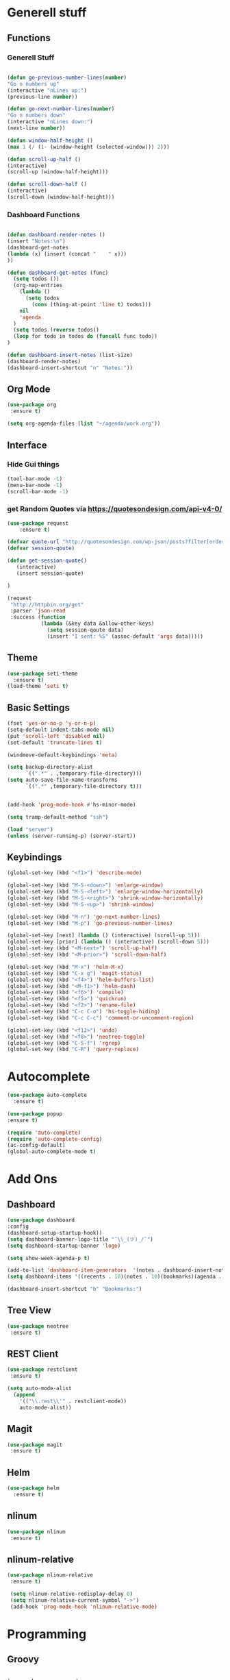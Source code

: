 
* Generell stuff
** Functions
*** Generell Stuff
   #+BEGIN_SRC emacs-lisp

   (defun go-previous-number-lines(number)
   "Go n numbers up"
   (interactive "nLines up:")
   (previous-line number))

   (defun go-next-number-lines(number)
   "Go n numbers down"
   (interactive "nLines down:")
   (next-line number))

   (defun window-half-height ()
   (max 1 (/ (1- (window-height (selected-window))) 2)))
   
   (defun scroll-up-half ()
   (interactive)
   (scroll-up (window-half-height)))
   
   (defun scroll-down-half ()         
   (interactive)                    
   (scroll-down (window-half-height)))
   
#+END_SRC

*** Dashboard Functions
    #+BEGIN_SRC emacs-lisp

    (defun dashboard-render-notes ()  
    (insert "Notes:\n")
    (dashboard-get-notes
    (lambda (x) (insert (concat "    " x)))
    ))

    (defun dashboard-get-notes (func)
      (setq todos ())
      (org-map-entries
        (lambda () 
          (setq todos 
            (cons (thing-at-point 'line t) todos)))
        nil
        'agenda  
      )
      (setq todos (reverse todos))
      (loop for todo in todos do (funcall func todo))
    )
        
    (defun dashboard-insert-notes (list-size)
    (dashboard-render-notes)
    (dashboard-insert-shortcut "n" "Notes:"))

#+END_SRC

** Org Mode
  #+BEGIN_SRC emacs-lisp
  (use-package org
   :ensure t)
  
  (setq org-agenda-files (list "~/agenda/work.org"))
   #+END_SRC

** Interface
*** Hide Gui things
     #+BEGIN_SRC emacs-lisp
      (tool-bar-mode -1)
      (menu-bar-mode -1)
      (scroll-bar-mode -1)
     
     #+END_SRC
*** get Random Quotes via https://quotesondesign.com/api-v4-0/
     #+BEGIN_SRC emacs-lisp
(use-package request
    :ensure t)

(defvar quote-url "http://quotesondesign.com/wp-json/posts?filter[orderby]=rand&filter[posts_per_page]=1")
(defvar session-qoute)

(defun get-session-quote() 
   (interactive)
   (insert session-quote)
   
)

(request
 "http://httpbin.org/get"
 :parser 'json-read
 :success (function
           (lambda (&key data &allow-other-keys)
             (setq session-qoute data)
             (insert "I sent: %S" (assoc-default 'args data)))))
    
     #+END_SRC
    
** Theme
   #+BEGIN_SRC emacs-lisp
     (use-package seti-theme
       :ensure t)
     (load-theme 'seti t)
   #+END_SRC
** Basic Settings
   #+BEGIN_SRC emacs-lisp
     (fset 'yes-or-no-p 'y-or-n-p)
     (setq-default indent-tabs-mode nil)
     (put 'scroll-left 'disabled nil)
     (set-default 'truncate-lines t)
     
     (windmove-default-keybindings 'meta)

     (setq backup-directory-alist
           `((".*" . ,temporary-file-directory)))
     (setq auto-save-file-name-transforms
           `((".*" ,temporary-file-directory t)))


     (add-hook 'prog-mode-hook #'hs-minor-mode)
    
     (setq tramp-default-method "ssh")
     
     (load "server")
     (unless (server-running-p) (server-start))

   #+END_SRC
** Keybindings
   #+BEGIN_SRC emacs-lisp
     (global-set-key (kbd "<f1>") 'describe-mode) 
     
     (global-set-key (kbd "M-S-<down>") 'enlarge-window)
     (global-set-key (kbd "M-S-<left>") 'enlarge-window-horizontally)
     (global-set-key (kbd "M-S-<right>") 'shrink-window-horizontally)
     (global-set-key (kbd "M-S-<up>") 'shrink-window)

     (global-set-key (kbd "M-n") 'go-next-number-lines)
     (global-set-key (kbd "M-p") 'go-previous-number-lines)

     (global-set-key [next] (lambda () (interactive) (scroll-up 5)))
     (global-set-key [prior] (lambda () (interactive) (scroll-down 5)))
     (global-set-key (kbd "<M-next>") 'scroll-up-half)
     (global-set-key (kbd "<M-prior>") 'scroll-down-half)

     (global-set-key (kbd "M-x") 'helm-M-x)
     (global-set-key (kbd "C-x g") 'magit-status)
     (global-set-key (kbd "<f4>") 'helm-buffers-list)
     (global-set-key (kbd "<M-f1>") 'helm-dash)
     (global-set-key (kbd "<f6>") 'compile)
     (global-set-key (kbd "<f5>") 'quickrun)
     (global-set-key (kbd "<f2>") 'rename-file)
     (global-set-key (kbd "C-c C-o") 'hs-toggle-hiding)
     (global-set-key (kbd "C-c C-c") 'comment-or-uncomment-region)

     (global-set-key (kbd "<f12>") 'undo)
     (global-set-key (kbd "<f8>") 'neotree-toggle)
     (global-set-key (kbd "C-S-f") 'rgrep)
     (global-set-key (kbd "C-R") 'query-replace)
     
#+END_SRC

* Autocomplete
  #+BEGIN_SRC emacs-lisp
    (use-package auto-complete
      :ensure t)

    (use-package popup
    :ensure t)

    (require 'auto-complete)
    (require 'auto-complete-config)
    (ac-config-default)
    (global-auto-complete-mode t)

  #+END_SRC
  
* Add Ons
** Dashboard
     #+BEGIN_SRC emacs-lisp
     (use-package dashboard
     :config
     (dashboard-setup-startup-hook))
     (setq dashboard-banner-logo-title "¯\\_(ツ)_/¯")
     (setq dashboard-startup-banner 'logo)
     
     (setq show-week-agenda-p t)

     (add-to-list 'dashboard-item-generators  '(notes . dashboard-insert-notes))
     (setq dashboard-items '((recents . 10)(notes . 10)(bookmarks)(agenda . 10)))                            

     (dashboard-insert-shortcut "b" "Bookmarks:")

     #+END_SRC

** Tree View
#+BEGIN_SRC emacs-lisp 
 (use-package neotree  
  :ensure t)
  #+END_SRC
** REST Client
#+BEGIN_SRC emacs-lisp 
 (use-package restclient  
  :ensure t)
 
 (setq auto-mode-alist
   (append
     '(("\\.rest\\'" . restclient-mode))
     auto-mode-alist))

  #+END_SRC
** Magit
  #+BEGIN_SRC emacs-lisp 
 (use-package magit
  :ensure t)
  #+END_SRC
   
** Helm
#+BEGIN_SRC emacs-lisp
  (use-package helm
    :ensure t)
#+END_SRC

** nlinum
#+BEGIN_SRC emacs-lisp
   (use-package nlinum
    :ensure t)
#+END_SRC

** nlinum-relative
#+BEGIN_SRC emacs-lisp
   (use-package nlinum-relative
    :ensure t)

    (setq nlinum-relative-redisplay-delay 0) 
    (setq nlinum-relative-current-symbol "->")   
    (add-hook 'prog-mode-hook 'nlinum-relative-mode)
#+END_SRC

* Programming
** Groovy
   #+BEGIN_SRC emacs-lisp
   
   (use-package groovy-mode
   :ensure t)

   #+END_SRC

** Jenkins
   #+BEGIN_SRC emacs-lisp
   (add-to-list 'auto-mode-alist
             '("Jenkinsfile" . groovy-mode))

   #+END_SRC

** Golang
*** General
   #+BEGIN_SRC emacs-lisp

(use-package go-mode
  :ensure t)

(use-package go-autocomplete
  :ensure t)

(defun my-go-mode-hook ()
  (interactive)
  ; Call Gofmt before saving
  (add-hook 'before-save-hook 'gofmt-before-save)

  ; Customize compile command to run go build
  (if (not (string-match "go" compile-command))
      (set (make-local-variable 'compile-command)
           "go build -v -gcflags '-N -l' && go test -v && go vet"))
  
  ; Godef jump key binding
  (local-set-key (kbd "M-.") 'godef-jump)
  (require 'go-autocomplete)

  (setq-local helm-dash-docsets '("Go"))
  (message "Go Hook loaded"))
 
(add-hook 'go-mode-hook 'my-go-mode-hook)

   #+END_SRC
    
*** Goto Project snipped
#+BEGIN_SRC emacs-lisp    
   (load "~/.emacs.d/local/goprojectfinder.el")       
#+END_SRC    

** Python
*** Autocomplete
   #+BEGIN_SRC emacs-lisp

(defun python-hook-f()  
  (let ((local-virtual-env (locate-dominating-file default-directory "virtualenv")))
    (if (and local-virtual-env (file-exists-p local-virtual-env))
         (progn
           (setenv "VIRTUAL_ENV" (concat local-virtual-env "venv"))
           (setq jedi:environment-root (concat local-virtual-env "virtualenv"))
           (setq jedi:environment-virtualenv "virtualenv")

        ))
))



   (add-hook 'python-mode-hook 'python-hook-f)

   (use-package python-environment
   :ensure t)

   (use-package jedi
   :ensure t)

   (setq jedi:setup-keys t)
   (setq jedi:use-shortcuts t)

   (add-hook 'python-mode-hook 'jedi:setup)
   (setq jedi:complete-on-dot t)  

   #+END_SRC
   
*** Spell Checker
   #+BEGIN_SRC emacs-lisp
   
   (use-package flycheck
   :ensure t)

   (global-flycheck-mode)  

   #+END_SRC
  
*** PEP8
   #+BEGIN_SRC emacs-lisp
   
   (use-package py-autopep8
   :ensure t)

   (add-hook 'python-mode-hook 'py-autopep8-enable-on-save)

   #+END_SRC
    
** TypeScrip
#+BEGIN_SRC emacs-lisp


(use-package tide
  :ensure t)

(use-package typescript-mode
  :ensure t)

(defun setup-tide-mode ()
  (interactive)
  (tide-setup)
  (flycheck-mode +1)
  (setq flycheck-check-syntax-automatically '(save mode-enabled))
  (eldoc-mode +1)
  (tide-hl-identifier-mode +1))
 
(add-hook 'before-save-hook 'tide-format-before-save)
(add-hook 'typescript-mode-hook #'setup-tide-mode)

   #+END_SRC
** Dataformats
   #+BEGIN_SRC emacs-lisp
   (use-package json-mode
   :ensure t)

   (use-package yaml-mode
   :ensure t)
 
   (use-package sqlite
   :ensure t)

  #+END_SRC
   
** Quickrun
   #+BEGIN_SRC emacs-lisp

   (use-package quickrun
   :ensure t)

   #+END_SRC
* Random Stuff
** Nyan Cat
   #+BEGIN_SRC emacs-lisp
   
   (use-package nyan-mode
   :ensure t)

   (nyan-mode)
   (nyan-start-animation)

   #+END_SRC
